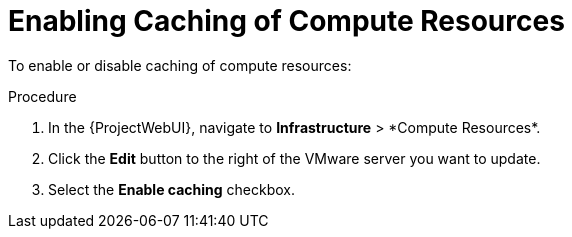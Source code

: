 [id="Enabling_Caching_of_Compute_Resources_{context}"]
= Enabling Caching of Compute Resources

To enable or disable caching of compute resources:

.Procedure
. In the {ProjectWebUI}, navigate to *Infrastructure*{nbsp}>{nbsp}*Compute Resources*.
. Click the *Edit* button to the right of the VMware server you want to update.
. Select the *Enable caching* checkbox.
